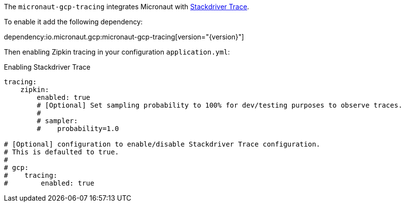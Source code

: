 The `micronaut-gcp-tracing` integrates Micronaut with https://cloud.google.com/trace[Stackdriver Trace].

To enable it add the following dependency:

dependency:io.micronaut.gcp:micronaut-gcp-tracing[version="{version}"]

Then enabling Zipkin tracing in your configuration `application.yml`:

.Enabling Stackdriver Trace
[source,yaml]
----
tracing:
    zipkin:
        enabled: true
        # [Optional] Set sampling probability to 100% for dev/testing purposes to observe traces.
        #
        # sampler:
        #    probability=1.0

# [Optional] configuration to enable/disable Stackdriver Trace configuration.
# This is defaulted to true.
#
# gcp:
#    tracing:
#        enabled: true
----

